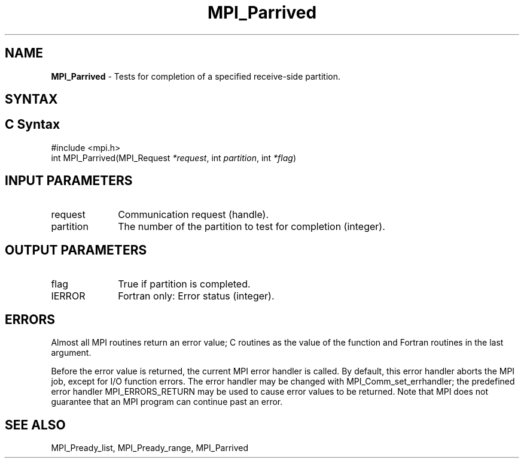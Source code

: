 .\" -*- nroff -*-
.\" Copyright 2013 Los Alamos National Security, LLC. All rights reserved.
.\" Copyright (c) 2010-2015 Cisco Systems, Inc.  All rights reserved.
.\" Copyright 2006-2008 Sun Microsystems, Inc.
.\" Copyright (c) 1996 Thinking Machines Corporation
.\" Copyright (c) 2020      Google, LLC. All rights reserved.
.\" Copyright (c) 2020      Sandia National Laboratories. All rights reserved.
.\" $COPYRIGHT$
.TH MPI_Parrived 3 "Unreleased developer copy" "gitclone" "Open MPI"
.SH NAME
\fBMPI_Parrived\fP \- Tests for completion of a specified receive-side partition.

.SH SYNTAX
.ft R
.SH C Syntax
.nf
#include <mpi.h>
int MPI_Parrived(MPI_Request\fI *request\fP, int\fI partition\fP, int\fI *flag\fP)

.fi
.SH INPUT PARAMETERS
.ft R
.TP 1i
request
Communication request (handle).
.TP 1i
partition
The number of the partition to test for completion (integer).

.SH OUTPUT PARAMETERS
.ft R
.TP 1i
flag
True if partition is completed. 
.ft R
.TP 1i
IERROR
Fortran only: Error status (integer).

.SH ERRORS
Almost all MPI routines return an error value; C routines as the value of the function and Fortran routines in the last argument.
.sp
Before the error value is returned, the current MPI error handler is
called. By default, this error handler aborts the MPI job, except for I/O function errors. The error handler may be changed with MPI_Comm_set_errhandler; the predefined error handler MPI_ERRORS_RETURN may be used to cause error values to be returned. Note that MPI does not guarantee that an MPI program can continue past an error.

.SH SEE ALSO
MPI_Pready_list, MPI_Pready_range, MPI_Parrived
.br
